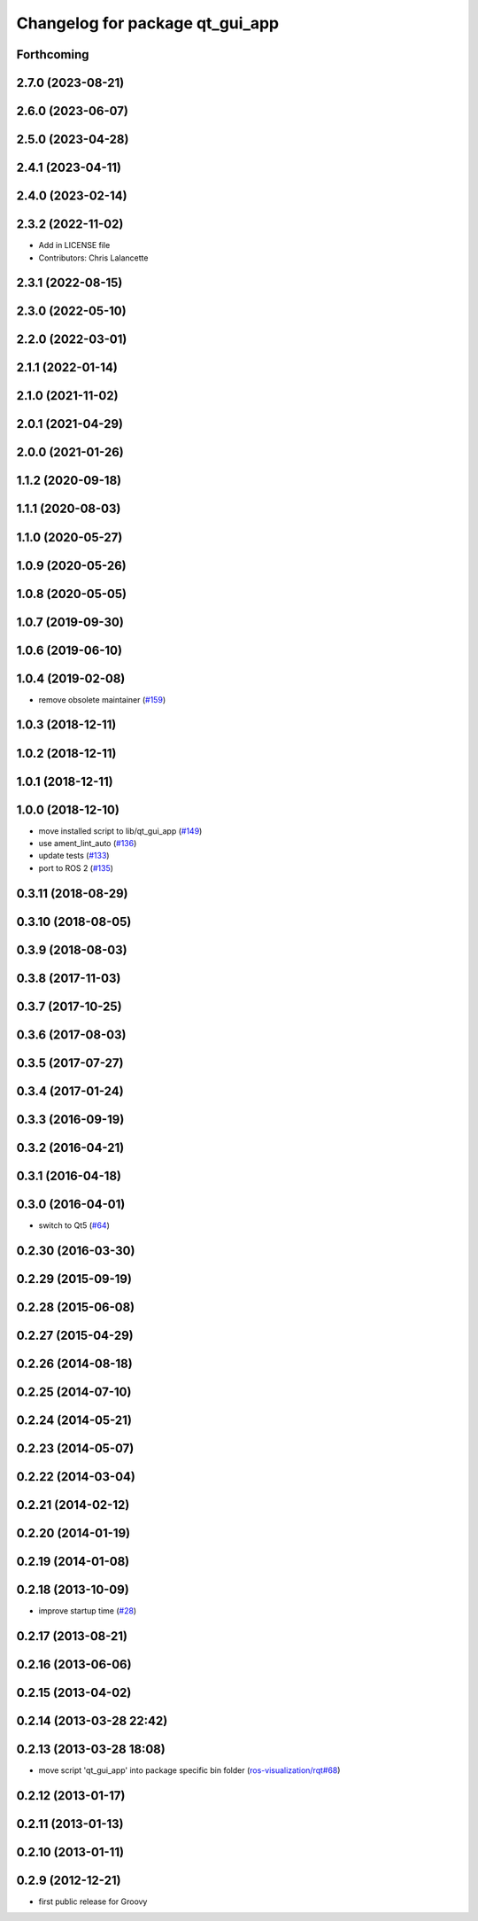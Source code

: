 ^^^^^^^^^^^^^^^^^^^^^^^^^^^^^^^^
Changelog for package qt_gui_app
^^^^^^^^^^^^^^^^^^^^^^^^^^^^^^^^

Forthcoming
-----------

2.7.0 (2023-08-21)
------------------

2.6.0 (2023-06-07)
------------------

2.5.0 (2023-04-28)
------------------

2.4.1 (2023-04-11)
------------------

2.4.0 (2023-02-14)
------------------

2.3.2 (2022-11-02)
------------------
* Add in LICENSE file
* Contributors: Chris Lalancette

2.3.1 (2022-08-15)
------------------

2.3.0 (2022-05-10)
------------------

2.2.0 (2022-03-01)
------------------

2.1.1 (2022-01-14)
------------------

2.1.0 (2021-11-02)
------------------

2.0.1 (2021-04-29)
------------------

2.0.0 (2021-01-26)
------------------

1.1.2 (2020-09-18)
------------------

1.1.1 (2020-08-03)
------------------

1.1.0 (2020-05-27)
------------------

1.0.9 (2020-05-26)
------------------

1.0.8 (2020-05-05)
------------------

1.0.7 (2019-09-30)
------------------

1.0.6 (2019-06-10)
------------------

1.0.4 (2019-02-08)
------------------
* remove obsolete maintainer (`#159 <https://github.com/ros-visualization/qt_gui_core/issues/159>`_)

1.0.3 (2018-12-11)
------------------

1.0.2 (2018-12-11)
------------------

1.0.1 (2018-12-11)
------------------

1.0.0 (2018-12-10)
------------------
* move installed script to lib/qt_gui_app (`#149 <https://github.com/ros-visualization/qt_gui_core/issues/149>`_)
* use ament_lint_auto (`#136 <https://github.com/ros-visualization/qt_gui_core/issues/136>`_)
* update tests (`#133 <https://github.com/ros-visualization/qt_gui_core/issues/133>`_)
* port to ROS 2 (`#135 <https://github.com/ros-visualization/qt_gui_core/issues/135>`_)

0.3.11 (2018-08-29)
-------------------

0.3.10 (2018-08-05)
-------------------

0.3.9 (2018-08-03)
------------------

0.3.8 (2017-11-03)
------------------

0.3.7 (2017-10-25)
------------------

0.3.6 (2017-08-03)
------------------

0.3.5 (2017-07-27)
------------------

0.3.4 (2017-01-24)
------------------

0.3.3 (2016-09-19)
------------------

0.3.2 (2016-04-21)
------------------

0.3.1 (2016-04-18)
------------------

0.3.0 (2016-04-01)
------------------
* switch to Qt5 (`#64 <https://github.com/ros-visualization/qt_gui_core/pull/64>`_)

0.2.30 (2016-03-30)
-------------------

0.2.29 (2015-09-19)
-------------------

0.2.28 (2015-06-08)
-------------------

0.2.27 (2015-04-29)
-------------------

0.2.26 (2014-08-18)
-------------------

0.2.25 (2014-07-10)
-------------------

0.2.24 (2014-05-21)
-------------------

0.2.23 (2014-05-07)
-------------------

0.2.22 (2014-03-04)
-------------------

0.2.21 (2014-02-12)
-------------------

0.2.20 (2014-01-19)
-------------------

0.2.19 (2014-01-08)
-------------------

0.2.18 (2013-10-09)
-------------------
* improve startup time (`#28 <https://github.com/ros-visualization/qt_gui_core/issues/28>`_)

0.2.17 (2013-08-21)
-------------------

0.2.16 (2013-06-06)
-------------------

0.2.15 (2013-04-02)
-------------------

0.2.14 (2013-03-28 22:42)
-------------------------

0.2.13 (2013-03-28 18:08)
-------------------------
* move script 'qt_gui_app' into package specific bin folder (`ros-visualization/rqt#68 <https://github.com/ros-visualization/rqt/issues/68>`_)

0.2.12 (2013-01-17)
-------------------

0.2.11 (2013-01-13)
-------------------

0.2.10 (2013-01-11)
-------------------

0.2.9 (2012-12-21)
------------------
* first public release for Groovy
